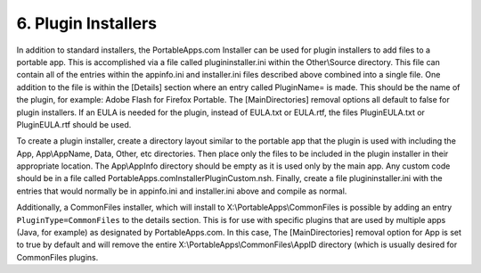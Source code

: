 .. _paf-plugins:

6. Plugin Installers
====================

In addition to standard installers, the PortableApps.com Installer can be used
for plugin installers to add files to a portable app. This is accomplished via a
file called plugininstaller.ini within the Other\\Source directory. This file
can contain all of the entries within the appinfo.ini and installer.ini files
described above combined into a single file. One addition to the file is within
the [Details] section where an entry called PluginName= is made. This should be
the name of the plugin, for example: Adobe Flash for Firefox Portable. The
[MainDirectories] removal options all default to false for plugin installers. If
an EULA is needed for the plugin, instead of EULA.txt or EULA.rtf, the files
PluginEULA.txt or PluginEULA.rtf should be used.

To create a plugin installer, create a directory layout similar to the portable
app that the plugin is used with including the App, App\\AppName, Data, Other,
etc directories. Then place only the files to be included in the plugin
installer in their appropriate location. The App\\AppInfo directory should be
empty as it is used only by the main app. Any custom code should be in a file
called PortableApps.comInstallerPluginCustom.nsh. Finally, create a file
plugininstaller.ini with the entries that would normally be in appinfo.ini and
installer.ini above and compile as normal.

Additionally, a CommonFiles installer, which will install to
X:\\PortableApps\\CommonFiles is possible by adding an entry
``PluginType=CommonFiles`` to the details section. This is for use with specific
plugins that are used by multiple apps (Java, for example) as designated by
PortableApps.com. In this case, The [MainDirectories] removal option for App is
set to true by default and will remove the entire
X:\\PortableApps\\CommonFiles\\AppID directory (which is usually desired for
CommonFiles plugins.
